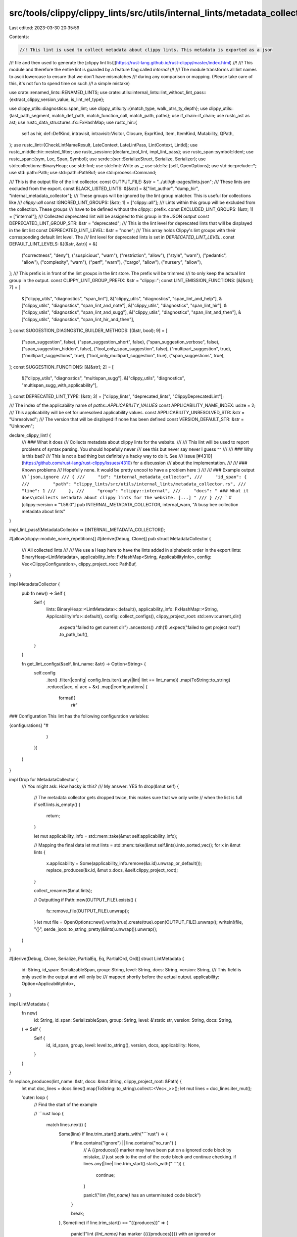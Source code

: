 src/tools/clippy/clippy_lints/src/utils/internal_lints/metadata_collector.rs
============================================================================

Last edited: 2023-03-30 20:35:59

Contents:

.. code-block:: rs

    //! This lint is used to collect metadata about clippy lints. This metadata is exported as a json
//! file and then used to generate the [clippy lint list](https://rust-lang.github.io/rust-clippy/master/index.html)
//!
//! This module and therefore the entire lint is guarded by a feature flag called `internal`
//!
//! The module transforms all lint names to ascii lowercase to ensure that we don't have mismatches
//! during any comparison or mapping. (Please take care of this, it's not fun to spend time on such
//! a simple mistake)

use crate::renamed_lints::RENAMED_LINTS;
use crate::utils::internal_lints::lint_without_lint_pass::{extract_clippy_version_value, is_lint_ref_type};

use clippy_utils::diagnostics::span_lint;
use clippy_utils::ty::{match_type, walk_ptrs_ty_depth};
use clippy_utils::{last_path_segment, match_def_path, match_function_call, match_path, paths};
use if_chain::if_chain;
use rustc_ast as ast;
use rustc_data_structures::fx::FxHashMap;
use rustc_hir::{
    self as hir, def::DefKind, intravisit, intravisit::Visitor, Closure, ExprKind, Item, ItemKind, Mutability, QPath,
};
use rustc_lint::{CheckLintNameResult, LateContext, LateLintPass, LintContext, LintId};
use rustc_middle::hir::nested_filter;
use rustc_session::{declare_tool_lint, impl_lint_pass};
use rustc_span::symbol::Ident;
use rustc_span::{sym, Loc, Span, Symbol};
use serde::{ser::SerializeStruct, Serialize, Serializer};
use std::collections::BinaryHeap;
use std::fmt;
use std::fmt::Write as _;
use std::fs::{self, OpenOptions};
use std::io::prelude::*;
use std::path::Path;
use std::path::PathBuf;
use std::process::Command;

/// This is the output file of the lint collector.
const OUTPUT_FILE: &str = "../util/gh-pages/lints.json";
/// These lints are excluded from the export.
const BLACK_LISTED_LINTS: &[&str] = &["lint_author", "dump_hir", "internal_metadata_collector"];
/// These groups will be ignored by the lint group matcher. This is useful for collections like
/// `clippy::all`
const IGNORED_LINT_GROUPS: [&str; 1] = ["clippy::all"];
/// Lints within this group will be excluded from the collection. These groups
/// have to be defined without the `clippy::` prefix.
const EXCLUDED_LINT_GROUPS: [&str; 1] = ["internal"];
/// Collected deprecated lint will be assigned to this group in the JSON output
const DEPRECATED_LINT_GROUP_STR: &str = "deprecated";
/// This is the lint level for deprecated lints that will be displayed in the lint list
const DEPRECATED_LINT_LEVEL: &str = "none";
/// This array holds Clippy's lint groups with their corresponding default lint level. The
/// lint level for deprecated lints is set in `DEPRECATED_LINT_LEVEL`.
const DEFAULT_LINT_LEVELS: &[(&str, &str)] = &[
    ("correctness", "deny"),
    ("suspicious", "warn"),
    ("restriction", "allow"),
    ("style", "warn"),
    ("pedantic", "allow"),
    ("complexity", "warn"),
    ("perf", "warn"),
    ("cargo", "allow"),
    ("nursery", "allow"),
];
/// This prefix is in front of the lint groups in the lint store. The prefix will be trimmed
/// to only keep the actual lint group in the output.
const CLIPPY_LINT_GROUP_PREFIX: &str = "clippy::";
const LINT_EMISSION_FUNCTIONS: [&[&str]; 7] = [
    &["clippy_utils", "diagnostics", "span_lint"],
    &["clippy_utils", "diagnostics", "span_lint_and_help"],
    &["clippy_utils", "diagnostics", "span_lint_and_note"],
    &["clippy_utils", "diagnostics", "span_lint_hir"],
    &["clippy_utils", "diagnostics", "span_lint_and_sugg"],
    &["clippy_utils", "diagnostics", "span_lint_and_then"],
    &["clippy_utils", "diagnostics", "span_lint_hir_and_then"],
];
const SUGGESTION_DIAGNOSTIC_BUILDER_METHODS: [(&str, bool); 9] = [
    ("span_suggestion", false),
    ("span_suggestion_short", false),
    ("span_suggestion_verbose", false),
    ("span_suggestion_hidden", false),
    ("tool_only_span_suggestion", false),
    ("multipart_suggestion", true),
    ("multipart_suggestions", true),
    ("tool_only_multipart_suggestion", true),
    ("span_suggestions", true),
];
const SUGGESTION_FUNCTIONS: [&[&str]; 2] = [
    &["clippy_utils", "diagnostics", "multispan_sugg"],
    &["clippy_utils", "diagnostics", "multispan_sugg_with_applicability"],
];
const DEPRECATED_LINT_TYPE: [&str; 3] = ["clippy_lints", "deprecated_lints", "ClippyDeprecatedLint"];

/// The index of the applicability name of `paths::APPLICABILITY_VALUES`
const APPLICABILITY_NAME_INDEX: usize = 2;
/// This applicability will be set for unresolved applicability values.
const APPLICABILITY_UNRESOLVED_STR: &str = "Unresolved";
/// The version that will be displayed if none has been defined
const VERSION_DEFAULT_STR: &str = "Unknown";

declare_clippy_lint! {
    /// ### What it does
    /// Collects metadata about clippy lints for the website.
    ///
    /// This lint will be used to report problems of syntax parsing. You should hopefully never
    /// see this but never say never I guess ^^
    ///
    /// ### Why is this bad?
    /// This is not a bad thing but definitely a hacky way to do it. See
    /// issue [#4310](https://github.com/rust-lang/rust-clippy/issues/4310) for a discussion
    /// about the implementation.
    ///
    /// ### Known problems
    /// Hopefully none. It would be pretty uncool to have a problem here :)
    ///
    /// ### Example output
    /// ```json,ignore
    /// {
    ///     "id": "internal_metadata_collector",
    ///     "id_span": {
    ///         "path": "clippy_lints/src/utils/internal_lints/metadata_collector.rs",
    ///         "line": 1
    ///     },
    ///     "group": "clippy::internal",
    ///     "docs": " ### What it does\nCollects metadata about clippy lints for the website. [...] "
    /// }
    /// ```
    #[clippy::version = "1.56.0"]
    pub INTERNAL_METADATA_COLLECTOR,
    internal_warn,
    "A busy bee collection metadata about lints"
}

impl_lint_pass!(MetadataCollector => [INTERNAL_METADATA_COLLECTOR]);

#[allow(clippy::module_name_repetitions)]
#[derive(Debug, Clone)]
pub struct MetadataCollector {
    /// All collected lints
    ///
    /// We use a Heap here to have the lints added in alphabetic order in the export
    lints: BinaryHeap<LintMetadata>,
    applicability_info: FxHashMap<String, ApplicabilityInfo>,
    config: Vec<ClippyConfiguration>,
    clippy_project_root: PathBuf,
}

impl MetadataCollector {
    pub fn new() -> Self {
        Self {
            lints: BinaryHeap::<LintMetadata>::default(),
            applicability_info: FxHashMap::<String, ApplicabilityInfo>::default(),
            config: collect_configs(),
            clippy_project_root: std::env::current_dir()
                .expect("failed to get current dir")
                .ancestors()
                .nth(1)
                .expect("failed to get project root")
                .to_path_buf(),
        }
    }

    fn get_lint_configs(&self, lint_name: &str) -> Option<String> {
        self.config
            .iter()
            .filter(|config| config.lints.iter().any(|lint| lint == lint_name))
            .map(ToString::to_string)
            .reduce(|acc, x| acc + &x)
            .map(|configurations| {
                format!(
                    r#"
### Configuration
This lint has the following configuration variables:

{configurations}
"#
                )
            })
    }
}

impl Drop for MetadataCollector {
    /// You might ask: How hacky is this?
    /// My answer:     YES
    fn drop(&mut self) {
        // The metadata collector gets dropped twice, this makes sure that we only write
        // when the list is full
        if self.lints.is_empty() {
            return;
        }

        let mut applicability_info = std::mem::take(&mut self.applicability_info);

        // Mapping the final data
        let mut lints = std::mem::take(&mut self.lints).into_sorted_vec();
        for x in &mut lints {
            x.applicability = Some(applicability_info.remove(&x.id).unwrap_or_default());
            replace_produces(&x.id, &mut x.docs, &self.clippy_project_root);
        }

        collect_renames(&mut lints);

        // Outputting
        if Path::new(OUTPUT_FILE).exists() {
            fs::remove_file(OUTPUT_FILE).unwrap();
        }
        let mut file = OpenOptions::new().write(true).create(true).open(OUTPUT_FILE).unwrap();
        writeln!(file, "{}", serde_json::to_string_pretty(&lints).unwrap()).unwrap();
    }
}

#[derive(Debug, Clone, Serialize, PartialEq, Eq, PartialOrd, Ord)]
struct LintMetadata {
    id: String,
    id_span: SerializableSpan,
    group: String,
    level: String,
    docs: String,
    version: String,
    /// This field is only used in the output and will only be
    /// mapped shortly before the actual output.
    applicability: Option<ApplicabilityInfo>,
}

impl LintMetadata {
    fn new(
        id: String,
        id_span: SerializableSpan,
        group: String,
        level: &'static str,
        version: String,
        docs: String,
    ) -> Self {
        Self {
            id,
            id_span,
            group,
            level: level.to_string(),
            version,
            docs,
            applicability: None,
        }
    }
}

fn replace_produces(lint_name: &str, docs: &mut String, clippy_project_root: &Path) {
    let mut doc_lines = docs.lines().map(ToString::to_string).collect::<Vec<_>>();
    let mut lines = doc_lines.iter_mut();

    'outer: loop {
        // Find the start of the example

        // ```rust
        loop {
            match lines.next() {
                Some(line) if line.trim_start().starts_with("```rust") => {
                    if line.contains("ignore") || line.contains("no_run") {
                        // A {{produces}} marker may have been put on a ignored code block by mistake,
                        // just seek to the end of the code block and continue checking.
                        if lines.any(|line| line.trim_start().starts_with("```")) {
                            continue;
                        }

                        panic!("lint `{lint_name}` has an unterminated code block")
                    }

                    break;
                },
                Some(line) if line.trim_start() == "{{produces}}" => {
                    panic!("lint `{lint_name}` has marker {{{{produces}}}} with an ignored or missing code block")
                },
                Some(line) => {
                    let line = line.trim();
                    // These are the two most common markers of the corrections section
                    if line.eq_ignore_ascii_case("Use instead:") || line.eq_ignore_ascii_case("Could be written as:") {
                        break 'outer;
                    }
                },
                None => break 'outer,
            }
        }

        // Collect the example
        let mut example = Vec::new();
        loop {
            match lines.next() {
                Some(line) if line.trim_start() == "```" => break,
                Some(line) => example.push(line),
                None => panic!("lint `{lint_name}` has an unterminated code block"),
            }
        }

        // Find the {{produces}} and attempt to generate the output
        loop {
            match lines.next() {
                Some(line) if line.is_empty() => {},
                Some(line) if line.trim() == "{{produces}}" => {
                    let output = get_lint_output(lint_name, &example, clippy_project_root);
                    line.replace_range(
                        ..,
                        &format!(
                            "<details>\
                            <summary>Produces</summary>\n\
                            \n\
                            ```text\n\
                            {output}\n\
                            ```\n\
                        </details>"
                        ),
                    );

                    break;
                },
                // No {{produces}}, we can move on to the next example
                Some(_) => break,
                None => break 'outer,
            }
        }
    }

    *docs = cleanup_docs(&doc_lines);
}

fn get_lint_output(lint_name: &str, example: &[&mut String], clippy_project_root: &Path) -> String {
    let dir = tempfile::tempdir().unwrap_or_else(|e| panic!("failed to create temp dir: {e}"));
    let file = dir.path().join("lint_example.rs");

    let mut source = String::new();
    let unhidden = example
        .iter()
        .map(|line| line.trim_start().strip_prefix("# ").unwrap_or(line));

    // Get any attributes
    let mut lines = unhidden.peekable();
    while let Some(line) = lines.peek() {
        if line.starts_with("#!") {
            source.push_str(line);
            source.push('\n');
            lines.next();
        } else {
            break;
        }
    }

    let needs_main = !example.iter().any(|line| line.contains("fn main"));
    if needs_main {
        source.push_str("fn main() {\n");
    }

    for line in lines {
        source.push_str(line);
        source.push('\n');
    }

    if needs_main {
        source.push_str("}\n");
    }

    if let Err(e) = fs::write(&file, &source) {
        panic!("failed to write to `{}`: {e}", file.as_path().to_string_lossy());
    }

    let prefixed_name = format!("{CLIPPY_LINT_GROUP_PREFIX}{lint_name}");

    let mut cmd = Command::new("cargo");

    cmd.current_dir(clippy_project_root)
        .env("CARGO_INCREMENTAL", "0")
        .env("CLIPPY_ARGS", "")
        .env("CLIPPY_DISABLE_DOCS_LINKS", "1")
        // We need to disable this to enable all lints
        .env("ENABLE_METADATA_COLLECTION", "0")
        .args(["run", "--bin", "clippy-driver"])
        .args(["--target-dir", "./clippy_lints/target"])
        .args(["--", "--error-format=json"])
        .args(["--edition", "2021"])
        .arg("-Cdebuginfo=0")
        .args(["-A", "clippy::all"])
        .args(["-W", &prefixed_name])
        .args(["-L", "./target/debug"])
        .args(["-Z", "no-codegen"]);

    let output = cmd
        .arg(file.as_path())
        .output()
        .unwrap_or_else(|e| panic!("failed to run `{cmd:?}`: {e}"));

    let tmp_file_path = file.to_string_lossy();
    let stderr = std::str::from_utf8(&output.stderr).unwrap();
    let msgs = stderr
        .lines()
        .filter(|line| line.starts_with('{'))
        .map(|line| serde_json::from_str(line).unwrap())
        .collect::<Vec<serde_json::Value>>();

    let mut rendered = String::new();
    let iter = msgs
        .iter()
        .filter(|msg| matches!(&msg["code"]["code"], serde_json::Value::String(s) if s == &prefixed_name));

    for message in iter {
        let rendered_part = message["rendered"].as_str().expect("rendered field should exist");
        rendered.push_str(rendered_part);
    }

    if rendered.is_empty() {
        let rendered: Vec<&str> = msgs.iter().filter_map(|msg| msg["rendered"].as_str()).collect();
        let non_json: Vec<&str> = stderr.lines().filter(|line| !line.starts_with('{')).collect();
        panic!(
            "did not find lint `{lint_name}` in output of example, got:\n{}\n{}",
            non_json.join("\n"),
            rendered.join("\n")
        );
    }

    // The reader doesn't need to see `/tmp/.tmpfiy2Qd/lint_example.rs` :)
    rendered.trim_end().replace(&*tmp_file_path, "lint_example.rs")
}

#[derive(Debug, Clone, Serialize, PartialEq, Eq, PartialOrd, Ord)]
struct SerializableSpan {
    path: String,
    line: usize,
}

impl fmt::Display for SerializableSpan {
    fn fmt(&self, f: &mut fmt::Formatter<'_>) -> fmt::Result {
        write!(f, "{}:{}", self.path.rsplit('/').next().unwrap_or_default(), self.line)
    }
}

impl SerializableSpan {
    fn from_item(cx: &LateContext<'_>, item: &Item<'_>) -> Self {
        Self::from_span(cx, item.ident.span)
    }

    fn from_span(cx: &LateContext<'_>, span: Span) -> Self {
        let loc: Loc = cx.sess().source_map().lookup_char_pos(span.lo());

        Self {
            path: format!("{}", loc.file.name.prefer_remapped()),
            line: loc.line,
        }
    }
}

#[derive(Debug, Clone, Default, PartialEq, Eq, PartialOrd, Ord)]
struct ApplicabilityInfo {
    /// Indicates if any of the lint emissions uses multiple spans. This is related to
    /// [rustfix#141](https://github.com/rust-lang/rustfix/issues/141) as such suggestions can
    /// currently not be applied automatically.
    is_multi_part_suggestion: bool,
    applicability: Option<usize>,
}

impl Serialize for ApplicabilityInfo {
    fn serialize<S>(&self, serializer: S) -> Result<S::Ok, S::Error>
    where
        S: Serializer,
    {
        let mut s = serializer.serialize_struct("ApplicabilityInfo", 2)?;
        s.serialize_field("is_multi_part_suggestion", &self.is_multi_part_suggestion)?;
        if let Some(index) = self.applicability {
            s.serialize_field(
                "applicability",
                &paths::APPLICABILITY_VALUES[index][APPLICABILITY_NAME_INDEX],
            )?;
        } else {
            s.serialize_field("applicability", APPLICABILITY_UNRESOLVED_STR)?;
        }
        s.end()
    }
}

// ==================================================================
// Configuration
// ==================================================================
#[derive(Debug, Clone, Default)]
pub struct ClippyConfiguration {
    name: String,
    config_type: &'static str,
    default: String,
    lints: Vec<String>,
    doc: String,
    #[allow(dead_code)]
    deprecation_reason: Option<&'static str>,
}

impl ClippyConfiguration {
    pub fn new(
        name: &'static str,
        config_type: &'static str,
        default: String,
        doc_comment: &'static str,
        deprecation_reason: Option<&'static str>,
    ) -> Self {
        let (lints, doc) = parse_config_field_doc(doc_comment)
            .unwrap_or_else(|| (vec![], "[ERROR] MALFORMED DOC COMMENT".to_string()));

        Self {
            name: to_kebab(name),
            lints,
            doc,
            config_type,
            default,
            deprecation_reason,
        }
    }
}

fn collect_configs() -> Vec<ClippyConfiguration> {
    crate::utils::conf::metadata::get_configuration_metadata()
}

/// This parses the field documentation of the config struct.
///
/// ```rust, ignore
/// parse_config_field_doc(cx, "Lint: LINT_NAME_1, LINT_NAME_2. Papa penguin, papa penguin")
/// ```
///
/// Would yield:
/// ```rust, ignore
/// Some(["lint_name_1", "lint_name_2"], "Papa penguin, papa penguin")
/// ```
fn parse_config_field_doc(doc_comment: &str) -> Option<(Vec<String>, String)> {
    const DOC_START: &str = " Lint: ";
    if_chain! {
        if doc_comment.starts_with(DOC_START);
        if let Some(split_pos) = doc_comment.find('.');
        then {
            let mut doc_comment = doc_comment.to_string();
            let mut documentation = doc_comment.split_off(split_pos);

            // Extract lints
            doc_comment.make_ascii_lowercase();
            let lints: Vec<String> = doc_comment
                .split_off(DOC_START.len())
                .split(", ")
                .map(str::to_string)
                .collect();

            // Format documentation correctly
            // split off leading `.` from lint name list and indent for correct formatting
            documentation = documentation.trim_start_matches('.').trim().replace("\n ", "\n    ");

            Some((lints, documentation))
        } else {
            None
        }
    }
}

/// Transforms a given `snake_case_string` to a tasty `kebab-case-string`
fn to_kebab(config_name: &str) -> String {
    config_name.replace('_', "-")
}

impl fmt::Display for ClippyConfiguration {
    fn fmt(&self, f: &mut std::fmt::Formatter<'_>) -> fmt::Result {
        writeln!(
            f,
            "* `{}`: `{}`(defaults to `{}`): {}",
            self.name, self.config_type, self.default, self.doc
        )
    }
}

// ==================================================================
// Lint pass
// ==================================================================
impl<'hir> LateLintPass<'hir> for MetadataCollector {
    /// Collecting lint declarations like:
    /// ```rust, ignore
    /// declare_clippy_lint! {
    ///     /// ### What it does
    ///     /// Something IDK.
    ///     pub SOME_LINT,
    ///     internal,
    ///     "Who am I?"
    /// }
    /// ```
    fn check_item(&mut self, cx: &LateContext<'hir>, item: &'hir Item<'_>) {
        if let ItemKind::Static(ty, Mutability::Not, _) = item.kind {
            // Normal lint
            if_chain! {
                // item validation
                if is_lint_ref_type(cx, ty);
                // disallow check
                let lint_name = sym_to_string(item.ident.name).to_ascii_lowercase();
                if !BLACK_LISTED_LINTS.contains(&lint_name.as_str());
                // metadata extraction
                if let Some((group, level)) = get_lint_group_and_level_or_lint(cx, &lint_name, item);
                if let Some(mut raw_docs) = extract_attr_docs_or_lint(cx, item);
                then {
                    if let Some(configuration_section) = self.get_lint_configs(&lint_name) {
                        raw_docs.push_str(&configuration_section);
                    }
                    let version = get_lint_version(cx, item);

                    self.lints.push(LintMetadata::new(
                        lint_name,
                        SerializableSpan::from_item(cx, item),
                        group,
                        level,
                        version,
                        raw_docs,
                    ));
                }
            }

            if_chain! {
                if is_deprecated_lint(cx, ty);
                // disallow check
                let lint_name = sym_to_string(item.ident.name).to_ascii_lowercase();
                if !BLACK_LISTED_LINTS.contains(&lint_name.as_str());
                // Metadata the little we can get from a deprecated lint
                if let Some(raw_docs) = extract_attr_docs_or_lint(cx, item);
                then {
                    let version = get_lint_version(cx, item);

                    self.lints.push(LintMetadata::new(
                        lint_name,
                        SerializableSpan::from_item(cx, item),
                        DEPRECATED_LINT_GROUP_STR.to_string(),
                        DEPRECATED_LINT_LEVEL,
                        version,
                        raw_docs,
                    ));
                }
            }
        }
    }

    /// Collecting constant applicability from the actual lint emissions
    ///
    /// Example:
    /// ```rust, ignore
    /// span_lint_and_sugg(
    ///     cx,
    ///     SOME_LINT,
    ///     item.span,
    ///     "Le lint message",
    ///     "Here comes help:",
    ///     "#![allow(clippy::all)]",
    ///     Applicability::MachineApplicable, // <-- Extracts this constant value
    /// );
    /// ```
    fn check_expr(&mut self, cx: &LateContext<'hir>, expr: &'hir hir::Expr<'_>) {
        if let Some(args) = match_lint_emission(cx, expr) {
            let emission_info = extract_emission_info(cx, args);
            if emission_info.is_empty() {
                // See:
                // - src/misc.rs:734:9
                // - src/methods/mod.rs:3545:13
                // - src/methods/mod.rs:3496:13
                // We are basically unable to resolve the lint name itself.
                return;
            }

            for (lint_name, applicability, is_multi_part) in emission_info {
                let app_info = self.applicability_info.entry(lint_name).or_default();
                app_info.applicability = applicability;
                app_info.is_multi_part_suggestion = is_multi_part;
            }
        }
    }
}

// ==================================================================
// Lint definition extraction
// ==================================================================
fn sym_to_string(sym: Symbol) -> String {
    sym.as_str().to_string()
}

fn extract_attr_docs_or_lint(cx: &LateContext<'_>, item: &Item<'_>) -> Option<String> {
    extract_attr_docs(cx, item).or_else(|| {
        lint_collection_error_item(cx, item, "could not collect the lint documentation");
        None
    })
}

/// This function collects all documentation that has been added to an item using
/// `#[doc = r""]` attributes. Several attributes are aggravated using line breaks
///
/// ```ignore
/// #[doc = r"Hello world!"]
/// #[doc = r"=^.^="]
/// struct SomeItem {}
/// ```
///
/// Would result in `Hello world!\n=^.^=\n`
fn extract_attr_docs(cx: &LateContext<'_>, item: &Item<'_>) -> Option<String> {
    let attrs = cx.tcx.hir().attrs(item.hir_id());
    let mut lines = attrs.iter().filter_map(ast::Attribute::doc_str);

    if let Some(line) = lines.next() {
        let raw_docs = lines.fold(String::from(line.as_str()) + "\n", |s, line| s + line.as_str() + "\n");
        return Some(raw_docs);
    }

    None
}

/// This function may modify the doc comment to ensure that the string can be displayed using a
/// markdown viewer in Clippy's lint list. The following modifications could be applied:
/// * Removal of leading space after a new line. (Important to display tables)
/// * Ensures that code blocks only contain language information
fn cleanup_docs(docs_collection: &Vec<String>) -> String {
    let mut in_code_block = false;
    let mut is_code_block_rust = false;

    let mut docs = String::new();
    for line in docs_collection {
        // Rustdoc hides code lines starting with `# ` and this removes them from Clippy's lint list :)
        if is_code_block_rust && line.trim_start().starts_with("# ") {
            continue;
        }

        // The line should be represented in the lint list, even if it's just an empty line
        docs.push('\n');
        if let Some(info) = line.trim_start().strip_prefix("```") {
            in_code_block = !in_code_block;
            is_code_block_rust = false;
            if in_code_block {
                let lang = info
                    .trim()
                    .split(',')
                    // remove rustdoc directives
                    .find(|&s| !matches!(s, "" | "ignore" | "no_run" | "should_panic"))
                    // if no language is present, fill in "rust"
                    .unwrap_or("rust");
                docs.push_str("```");
                docs.push_str(lang);

                is_code_block_rust = lang == "rust";
                continue;
            }
        }
        // This removes the leading space that the macro translation introduces
        if let Some(stripped_doc) = line.strip_prefix(' ') {
            docs.push_str(stripped_doc);
        } else if !line.is_empty() {
            docs.push_str(line);
        }
    }

    docs
}

fn get_lint_version(cx: &LateContext<'_>, item: &Item<'_>) -> String {
    extract_clippy_version_value(cx, item).map_or_else(
        || VERSION_DEFAULT_STR.to_string(),
        |version| version.as_str().to_string(),
    )
}

fn get_lint_group_and_level_or_lint(
    cx: &LateContext<'_>,
    lint_name: &str,
    item: &Item<'_>,
) -> Option<(String, &'static str)> {
    let result = cx.lint_store.check_lint_name(
        lint_name,
        Some(sym::clippy),
        &std::iter::once(Ident::with_dummy_span(sym::clippy)).collect(),
    );
    if let CheckLintNameResult::Tool(Ok(lint_lst)) = result {
        if let Some(group) = get_lint_group(cx, lint_lst[0]) {
            if EXCLUDED_LINT_GROUPS.contains(&group.as_str()) {
                return None;
            }

            if let Some(level) = get_lint_level_from_group(&group) {
                Some((group, level))
            } else {
                lint_collection_error_item(
                    cx,
                    item,
                    &format!("Unable to determine lint level for found group `{group}`"),
                );
                None
            }
        } else {
            lint_collection_error_item(cx, item, "Unable to determine lint group");
            None
        }
    } else {
        lint_collection_error_item(cx, item, "Unable to find lint in lint_store");
        None
    }
}

fn get_lint_group(cx: &LateContext<'_>, lint_id: LintId) -> Option<String> {
    for (group_name, lints, _) in cx.lint_store.get_lint_groups() {
        if IGNORED_LINT_GROUPS.contains(&group_name) {
            continue;
        }

        if lints.iter().any(|group_lint| *group_lint == lint_id) {
            let group = group_name.strip_prefix(CLIPPY_LINT_GROUP_PREFIX).unwrap_or(group_name);
            return Some((*group).to_string());
        }
    }

    None
}

fn get_lint_level_from_group(lint_group: &str) -> Option<&'static str> {
    DEFAULT_LINT_LEVELS
        .iter()
        .find_map(|(group_name, group_level)| (*group_name == lint_group).then_some(*group_level))
}

pub(super) fn is_deprecated_lint(cx: &LateContext<'_>, ty: &hir::Ty<'_>) -> bool {
    if let hir::TyKind::Path(ref path) = ty.kind {
        if let hir::def::Res::Def(DefKind::Struct, def_id) = cx.qpath_res(path, ty.hir_id) {
            return match_def_path(cx, def_id, &DEPRECATED_LINT_TYPE);
        }
    }

    false
}

fn collect_renames(lints: &mut Vec<LintMetadata>) {
    for lint in lints {
        let mut collected = String::new();
        let mut names = vec![lint.id.clone()];

        loop {
            if let Some(lint_name) = names.pop() {
                for (k, v) in RENAMED_LINTS {
                    if_chain! {
                        if let Some(name) = v.strip_prefix(CLIPPY_LINT_GROUP_PREFIX);
                        if name == lint_name;
                        if let Some(past_name) = k.strip_prefix(CLIPPY_LINT_GROUP_PREFIX);
                        then {
                            writeln!(collected, "* `{past_name}`").unwrap();
                            names.push(past_name.to_string());
                        }
                    }
                }

                continue;
            }

            break;
        }

        if !collected.is_empty() {
            write!(
                &mut lint.docs,
                r#"
### Past names

{collected}
"#
            )
            .unwrap();
        }
    }
}

// ==================================================================
// Lint emission
// ==================================================================
fn lint_collection_error_item(cx: &LateContext<'_>, item: &Item<'_>, message: &str) {
    span_lint(
        cx,
        INTERNAL_METADATA_COLLECTOR,
        item.ident.span,
        &format!("metadata collection error for `{}`: {message}", item.ident.name),
    );
}

// ==================================================================
// Applicability
// ==================================================================
/// This function checks if a given expression is equal to a simple lint emission function call.
/// It will return the function arguments if the emission matched any function.
fn match_lint_emission<'hir>(cx: &LateContext<'hir>, expr: &'hir hir::Expr<'_>) -> Option<&'hir [hir::Expr<'hir>]> {
    LINT_EMISSION_FUNCTIONS
        .iter()
        .find_map(|emission_fn| match_function_call(cx, expr, emission_fn))
}

fn take_higher_applicability(a: Option<usize>, b: Option<usize>) -> Option<usize> {
    a.map_or(b, |a| a.max(b.unwrap_or_default()).into())
}

fn extract_emission_info<'hir>(
    cx: &LateContext<'hir>,
    args: &'hir [hir::Expr<'hir>],
) -> Vec<(String, Option<usize>, bool)> {
    let mut lints = Vec::new();
    let mut applicability = None;
    let mut multi_part = false;

    for arg in args {
        let (arg_ty, _) = walk_ptrs_ty_depth(cx.typeck_results().expr_ty(arg));

        if match_type(cx, arg_ty, &paths::LINT) {
            // If we found the lint arg, extract the lint name
            let mut resolved_lints = resolve_lints(cx, arg);
            lints.append(&mut resolved_lints);
        } else if match_type(cx, arg_ty, &paths::APPLICABILITY) {
            applicability = resolve_applicability(cx, arg);
        } else if arg_ty.is_closure() {
            multi_part |= check_is_multi_part(cx, arg);
            applicability = applicability.or_else(|| resolve_applicability(cx, arg));
        }
    }

    lints
        .into_iter()
        .map(|lint_name| (lint_name, applicability, multi_part))
        .collect()
}

/// Resolves the possible lints that this expression could reference
fn resolve_lints<'hir>(cx: &LateContext<'hir>, expr: &'hir hir::Expr<'hir>) -> Vec<String> {
    let mut resolver = LintResolver::new(cx);
    resolver.visit_expr(expr);
    resolver.lints
}

/// This function tries to resolve the linked applicability to the given expression.
fn resolve_applicability<'hir>(cx: &LateContext<'hir>, expr: &'hir hir::Expr<'hir>) -> Option<usize> {
    let mut resolver = ApplicabilityResolver::new(cx);
    resolver.visit_expr(expr);
    resolver.complete()
}

fn check_is_multi_part<'hir>(cx: &LateContext<'hir>, closure_expr: &'hir hir::Expr<'hir>) -> bool {
    if let ExprKind::Closure(&Closure { body, .. }) = closure_expr.kind {
        let mut scanner = IsMultiSpanScanner::new(cx);
        intravisit::walk_body(&mut scanner, cx.tcx.hir().body(body));
        return scanner.is_multi_part();
    } else if let Some(local) = get_parent_local(cx, closure_expr) {
        if let Some(local_init) = local.init {
            return check_is_multi_part(cx, local_init);
        }
    }

    false
}

struct LintResolver<'a, 'hir> {
    cx: &'a LateContext<'hir>,
    lints: Vec<String>,
}

impl<'a, 'hir> LintResolver<'a, 'hir> {
    fn new(cx: &'a LateContext<'hir>) -> Self {
        Self {
            cx,
            lints: Vec::<String>::default(),
        }
    }
}

impl<'a, 'hir> intravisit::Visitor<'hir> for LintResolver<'a, 'hir> {
    type NestedFilter = nested_filter::All;

    fn nested_visit_map(&mut self) -> Self::Map {
        self.cx.tcx.hir()
    }

    fn visit_expr(&mut self, expr: &'hir hir::Expr<'hir>) {
        if_chain! {
            if let ExprKind::Path(qpath) = &expr.kind;
            if let QPath::Resolved(_, path) = qpath;

            let (expr_ty, _) = walk_ptrs_ty_depth(self.cx.typeck_results().expr_ty(expr));
            if match_type(self.cx, expr_ty, &paths::LINT);
            then {
                if let hir::def::Res::Def(DefKind::Static(..), _) = path.res {
                    let lint_name = last_path_segment(qpath).ident.name;
                    self.lints.push(sym_to_string(lint_name).to_ascii_lowercase());
                } else if let Some(local) = get_parent_local(self.cx, expr) {
                    if let Some(local_init) = local.init {
                        intravisit::walk_expr(self, local_init);
                    }
                }
            }
        }

        intravisit::walk_expr(self, expr);
    }
}

/// This visitor finds the highest applicability value in the visited expressions
struct ApplicabilityResolver<'a, 'hir> {
    cx: &'a LateContext<'hir>,
    /// This is the index of highest `Applicability` for `paths::APPLICABILITY_VALUES`
    applicability_index: Option<usize>,
}

impl<'a, 'hir> ApplicabilityResolver<'a, 'hir> {
    fn new(cx: &'a LateContext<'hir>) -> Self {
        Self {
            cx,
            applicability_index: None,
        }
    }

    fn add_new_index(&mut self, new_index: usize) {
        self.applicability_index = take_higher_applicability(self.applicability_index, Some(new_index));
    }

    fn complete(self) -> Option<usize> {
        self.applicability_index
    }
}

impl<'a, 'hir> intravisit::Visitor<'hir> for ApplicabilityResolver<'a, 'hir> {
    type NestedFilter = nested_filter::All;

    fn nested_visit_map(&mut self) -> Self::Map {
        self.cx.tcx.hir()
    }

    fn visit_path(&mut self, path: &hir::Path<'hir>, _id: hir::HirId) {
        for (index, enum_value) in paths::APPLICABILITY_VALUES.iter().enumerate() {
            if match_path(path, enum_value) {
                self.add_new_index(index);
                return;
            }
        }
    }

    fn visit_expr(&mut self, expr: &'hir hir::Expr<'hir>) {
        let (expr_ty, _) = walk_ptrs_ty_depth(self.cx.typeck_results().expr_ty(expr));

        if_chain! {
            if match_type(self.cx, expr_ty, &paths::APPLICABILITY);
            if let Some(local) = get_parent_local(self.cx, expr);
            if let Some(local_init) = local.init;
            then {
                intravisit::walk_expr(self, local_init);
            }
        };

        intravisit::walk_expr(self, expr);
    }
}

/// This returns the parent local node if the expression is a reference one
fn get_parent_local<'hir>(cx: &LateContext<'hir>, expr: &'hir hir::Expr<'hir>) -> Option<&'hir hir::Local<'hir>> {
    if let ExprKind::Path(QPath::Resolved(_, path)) = expr.kind {
        if let hir::def::Res::Local(local_hir) = path.res {
            return get_parent_local_hir_id(cx, local_hir);
        }
    }

    None
}

fn get_parent_local_hir_id<'hir>(cx: &LateContext<'hir>, hir_id: hir::HirId) -> Option<&'hir hir::Local<'hir>> {
    let map = cx.tcx.hir();

    match map.find_parent(hir_id) {
        Some(hir::Node::Local(local)) => Some(local),
        Some(hir::Node::Pat(pattern)) => get_parent_local_hir_id(cx, pattern.hir_id),
        _ => None,
    }
}

/// This visitor finds the highest applicability value in the visited expressions
struct IsMultiSpanScanner<'a, 'hir> {
    cx: &'a LateContext<'hir>,
    suggestion_count: usize,
}

impl<'a, 'hir> IsMultiSpanScanner<'a, 'hir> {
    fn new(cx: &'a LateContext<'hir>) -> Self {
        Self {
            cx,
            suggestion_count: 0,
        }
    }

    /// Add a new single expression suggestion to the counter
    fn add_single_span_suggestion(&mut self) {
        self.suggestion_count += 1;
    }

    /// Signals that a suggestion with possible multiple spans was found
    fn add_multi_part_suggestion(&mut self) {
        self.suggestion_count += 2;
    }

    /// Checks if the suggestions include multiple spans
    fn is_multi_part(&self) -> bool {
        self.suggestion_count > 1
    }
}

impl<'a, 'hir> intravisit::Visitor<'hir> for IsMultiSpanScanner<'a, 'hir> {
    type NestedFilter = nested_filter::All;

    fn nested_visit_map(&mut self) -> Self::Map {
        self.cx.tcx.hir()
    }

    fn visit_expr(&mut self, expr: &'hir hir::Expr<'hir>) {
        // Early return if the lint is already multi span
        if self.is_multi_part() {
            return;
        }

        match &expr.kind {
            ExprKind::Call(fn_expr, _args) => {
                let found_function = SUGGESTION_FUNCTIONS
                    .iter()
                    .any(|func_path| match_function_call(self.cx, fn_expr, func_path).is_some());
                if found_function {
                    // These functions are all multi part suggestions
                    self.add_single_span_suggestion();
                }
            },
            ExprKind::MethodCall(path, recv, _, _arg_span) => {
                let (self_ty, _) = walk_ptrs_ty_depth(self.cx.typeck_results().expr_ty(recv));
                if match_type(self.cx, self_ty, &paths::DIAGNOSTIC_BUILDER) {
                    let called_method = path.ident.name.as_str().to_string();
                    for (method_name, is_multi_part) in &SUGGESTION_DIAGNOSTIC_BUILDER_METHODS {
                        if *method_name == called_method {
                            if *is_multi_part {
                                self.add_multi_part_suggestion();
                            } else {
                                self.add_single_span_suggestion();
                            }
                            break;
                        }
                    }
                }
            },
            _ => {},
        }

        intravisit::walk_expr(self, expr);
    }
}


